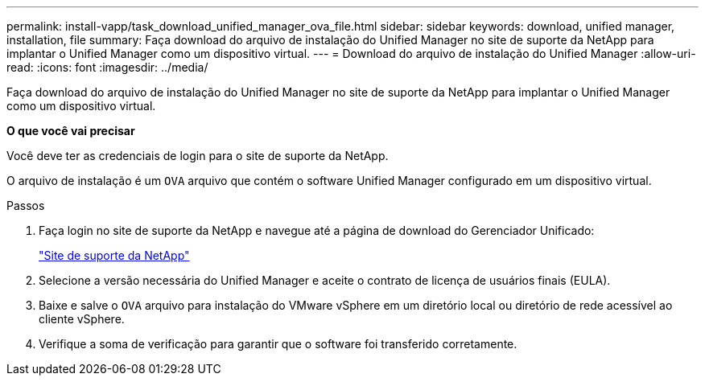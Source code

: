 ---
permalink: install-vapp/task_download_unified_manager_ova_file.html 
sidebar: sidebar 
keywords: download, unified manager, installation, file 
summary: Faça download do arquivo de instalação do Unified Manager no site de suporte da NetApp para implantar o Unified Manager como um dispositivo virtual. 
---
= Download do arquivo de instalação do Unified Manager
:allow-uri-read: 
:icons: font
:imagesdir: ../media/


[role="lead"]
Faça download do arquivo de instalação do Unified Manager no site de suporte da NetApp para implantar o Unified Manager como um dispositivo virtual.

*O que você vai precisar*

Você deve ter as credenciais de login para o site de suporte da NetApp.

O arquivo de instalação é um `OVA` arquivo que contém o software Unified Manager configurado em um dispositivo virtual.

.Passos
. Faça login no site de suporte da NetApp e navegue até a página de download do Gerenciador Unificado:
+
https://mysupport.netapp.com/site/products/all/details/activeiq-unified-manager/downloads-tab["Site de suporte da NetApp"]

. Selecione a versão necessária do Unified Manager e aceite o contrato de licença de usuários finais (EULA).
. Baixe e salve o `OVA` arquivo para instalação do VMware vSphere em um diretório local ou diretório de rede acessível ao cliente vSphere.
. Verifique a soma de verificação para garantir que o software foi transferido corretamente.

